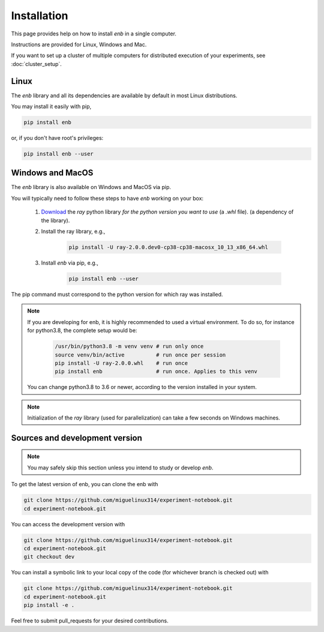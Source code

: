.. installation

Installation
============

This page provides help on how to install `enb` in a single computer.

Instructions are provided for Linux, Windows and Mac.

If you want to set up a cluster of multiple computers for distributed
execution of your experiments, see :doc:`cluster_setup`.

Linux
-----

The `enb` library and all its dependencies are available by default in most Linux distributions.

You may install it easily with pip,

.. code-block:: bash

   pip install enb

or, if you don't have root's privileges:

.. code-block:: bash

  pip install enb --user

Windows and MacOS
-----------------

The `enb` library is also available on Windows and MacOS via pip.

You will typically need to follow these steps to have `enb` working on your box:

    1. `Download <https://docs.ray.io/en/master/installation.html>`_ the `ray` python library
       *for the python version you want to use* (a `.whl` file).
       (a dependency of the library).

    2. Install the ray library, e.g.,

        .. code-block:: bash

            pìp install -U ray-2.0.0.dev0-cp38-cp38-macosx_10_13_x86_64.whl

    3. Install `enb` via pip, e.g.,

        .. code-block:: bash

            pip install enb --user

The pip command must correspond to the python version for which ray was installed.


.. note ::

  If you are developing for enb, it is highly recommended to used a virtual environment.
  To do so, for instance for python3.8, the complete setup would be:

        .. code-block:: bash

            /usr/bin/python3.8 -m venv venv # run only once
            source venv/bin/active          # run once per session
            pip install -U ray-2.0.0.whl    # run once
            pip install enb                 # run once. Applies to this venv

  You can change python3.8 to 3.6 or newer, according to the version installed in your system.


.. note:: Initialization of the `ray` library (used for parallelization) can take a few
  seconds on Windows machines.

Sources and development version
-------------------------------

.. note:: You may safely skip this section unless you intend to study or develop `enb`.

To get the latest version of enb, you can clone the enb with

.. code-block:: bash

    git clone https://github.com/miguelinux314/experiment-notebook.git
    cd experiment-notebook.git

You can access the development version with

.. code-block:: bash

    git clone https://github.com/miguelinux314/experiment-notebook.git
    cd experiment-notebook.git
    git checkout dev

You can install a symbolic link to your local copy of the code (for whichever
branch is checked out) with

.. code-block:: bash

    git clone https://github.com/miguelinux314/experiment-notebook.git
    cd experiment-notebook.git
    pip install -e .

Feel free to submit pull_requests for your desired contributions.
